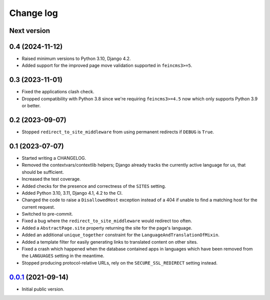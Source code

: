 ==========
Change log
==========

Next version
~~~~~~~~~~~~

0.4 (2024-11-12)
~~~~~~~~~~~~~~~~

- Raised minimum versions to Python 3.10, Django 4.2.
- Added support for the improved page move validation supported in
  ``feincms3>=5``.


0.3 (2023-11-01)
~~~~~~~~~~~~~~~~

- Fixed the applications clash check.
- Dropped compatibility with Python 3.8 since we're requiring ``feincms3>=4.5``
  now which only supports Python 3.9 or better.


0.2 (2023-09-07)
~~~~~~~~~~~~~~~~

- Stopped ``redirect_to_site_middleware`` from using permanent redirects if
  ``DEBUG`` is ``True``.


0.1 (2023-07-07)
~~~~~~~~~~~~~~~~

- Started writing a CHANGELOG.
- Removed the contextvars/contextlib helpers; Django already tracks the
  currently active language for us, that should be sufficient.
- Increased the test coverage.
- Added checks for the presence and correctness of the ``SITES`` setting.
- Added Python 3.10, 3.11, Django 4.1, 4.2 to the CI.
- Changed the code to raise a ``DisallowedHost`` exception instead of a 404 if
  unable to find a matching host for the current request.
- Switched to pre-commit.
- Fixed a bug where the ``redirect_to_site_middleware`` would redirect too
  often.
- Added a ``AbstractPage.site`` property returning the site for the page's
  language.
- Added an additional ``unique_together`` constraint for the
  ``LanguageAndTranslationOfMixin``.
- Added a template filter for easily generating links to translated content on
  other sites.
- Fixed a crash which happened when the database contained apps in languages
  which have been removed from the ``LANGUAGES`` setting in the meantime.
- Stopped producing protocol-relative URLs, rely on the ``SECURE_SSL_REDIRECT``
  setting instead.


`0.0.1`_ (2021-09-14)
~~~~~~~~~~~~~~~~~~~~~

- Initial public version.

.. _0.0.1: https://github.com/matthiask/feincms3-language-sites/commit/7a63ed5bf

